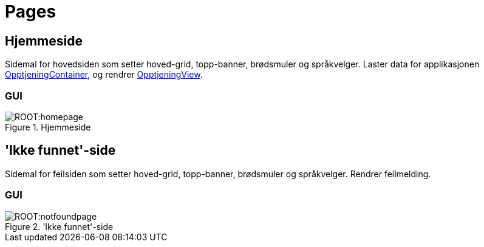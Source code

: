 = Pages

[#_homepage]
== Hjemmeside

Sidemal for hovedsiden som setter hoved-grid, topp-banner, brødsmuler og språkvelger. Laster data for applikasjonen xref:containers.adoc#_opptjeningcontainer[OpptjeningContainer], og rendrer xref:views.adoc#_opptjeningview[OpptjeningView].

=== GUI

.Hjemmeside
image::ROOT:homepage.png[]

[#_notfoundpage]
== 'Ikke funnet'-side

Sidemal for feilsiden som setter hoved-grid, topp-banner, brødsmuler og språkvelger. Rendrer feilmelding.

=== GUI

.'Ikke funnet'-side
image::ROOT:notfoundpage.png[]
